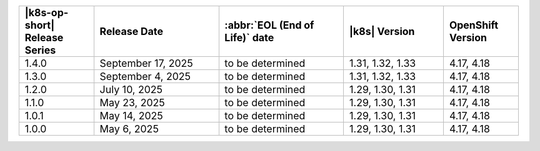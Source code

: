 .. list-table::
   :header-rows: 1
   :widths: 15 25 25 20 15

   * - |k8s-op-short| Release Series
     - Release Date 
     - :abbr:`EOL (End of Life)` date
     - |k8s| Version
     - OpenShift Version

   * - 1.4.0
     - September 17, 2025
     - to be determined
     - 1.31, 1.32, 1.33
     - 4.17, 4.18

   * - 1.3.0
     - September 4, 2025
     - to be determined
     - 1.31, 1.32, 1.33
     - 4.17, 4.18

   * - 1.2.0
     - July 10, 2025
     - to be determined
     - 1.29, 1.30, 1.31
     - 4.17, 4.18

   * - 1.1.0
     - May 23, 2025
     - to be determined
     - 1.29, 1.30, 1.31
     - 4.17, 4.18

   * - 1.0.1
     - May 14, 2025
     - to be determined
     - 1.29, 1.30, 1.31
     - 4.17, 4.18

   * - 1.0.0
     - May 6, 2025
     - to be determined
     - 1.29, 1.30, 1.31
     - 4.17, 4.18
